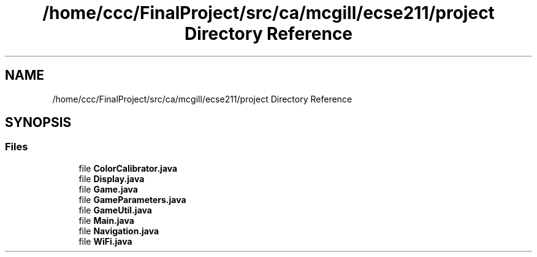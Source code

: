 .TH "/home/ccc/FinalProject/src/ca/mcgill/ecse211/project Directory Reference" 3 "Thu Nov 15 2018" "Version 1.0" "ECSE211 - Fall 2018 - Final Project" \" -*- nroff -*-
.ad l
.nh
.SH NAME
/home/ccc/FinalProject/src/ca/mcgill/ecse211/project Directory Reference
.SH SYNOPSIS
.br
.PP
.SS "Files"

.in +1c
.ti -1c
.RI "file \fBColorCalibrator\&.java\fP"
.br
.ti -1c
.RI "file \fBDisplay\&.java\fP"
.br
.ti -1c
.RI "file \fBGame\&.java\fP"
.br
.ti -1c
.RI "file \fBGameParameters\&.java\fP"
.br
.ti -1c
.RI "file \fBGameUtil\&.java\fP"
.br
.ti -1c
.RI "file \fBMain\&.java\fP"
.br
.ti -1c
.RI "file \fBNavigation\&.java\fP"
.br
.ti -1c
.RI "file \fBWiFi\&.java\fP"
.br
.in -1c

